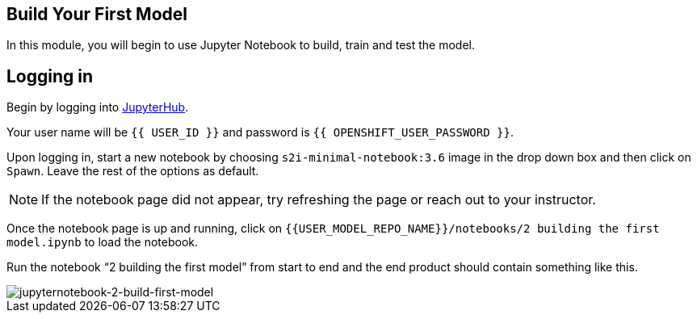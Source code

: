 == Build Your First Model

In this module, you will begin to use Jupyter Notebook to build, train
and test the model.

== Logging in

Begin by logging into link:{{JUPYTERHUB_URL}}[JupyterHub^].

Your user name will be `{{  USER_ID }}` and password is
`{{  OPENSHIFT_USER_PASSWORD }}`.

Upon logging in, start a new notebook by choosing
`s2i-minimal-notebook:3.6` image in the drop down box and then click on
`Spawn`. Leave the rest of the options as default.

[NOTE]
====
If the notebook page did not appear, try refreshing the page or reach
out to your instructor.
====

Once the notebook page is up and running, click on
`{{USER_MODEL_REPO_NAME}}/notebooks/2 building the first model.ipynb` to load the notebook.

Run the notebook “2 building the first model” from start to end and the end product should contain something like this.

image::jupyternotebook-2-build-first-model.png[jupyternotebook-2-build-first-model]
